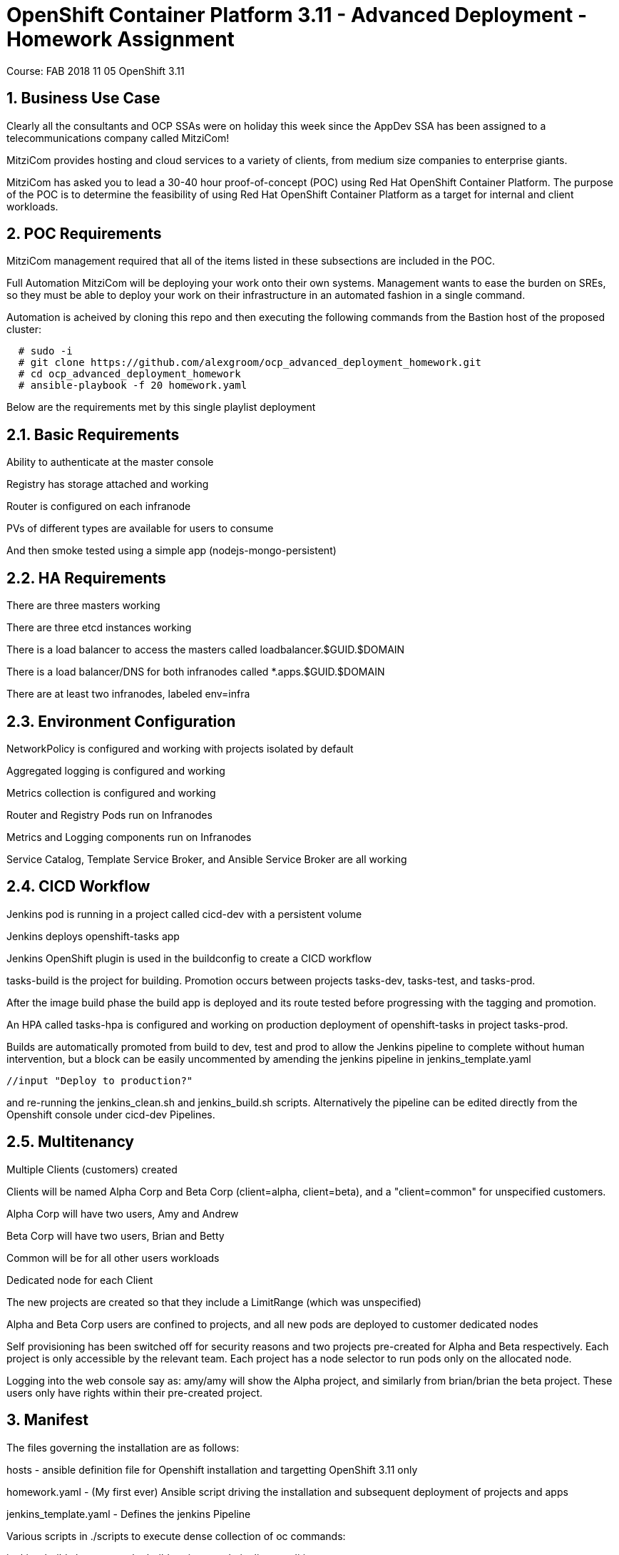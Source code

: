= OpenShift Container Platform 3.11 - Advanced Deployment - Homework Assignment

Course: FAB 2018 11 05 OpenShift 3.11

== 1. Business Use Case
Clearly all the consultants and OCP SSAs were on holiday this week since the AppDev SSA has been assigned to a telecommunications company called MitziCom! 

MitziCom provides hosting and cloud services to a variety of clients, from medium size companies to enterprise giants.

MitziCom has asked you to lead a 30-40 hour proof-of-concept (POC) using Red Hat OpenShift Container Platform. The purpose of the POC is to determine the feasibility of using Red Hat OpenShift Container Platform as a target for internal and client workloads.

== 2. POC Requirements
MitziCom management required that all of the items listed in these subsections are included in the POC.

Full Automation
MitziCom will be deploying your work onto their own systems. Management wants to ease the burden on SREs, so they must be able to deploy your work on their infrastructure in an automated fashion in a single command.

Automation is acheived by cloning this repo and then executing the following commands from the Bastion host of the proposed cluster:

----
  # sudo -i
  # git clone https://github.com/alexgroom/ocp_advanced_deployment_homework.git
  # cd ocp_advanced_deployment_homework
  # ansible-playbook -f 20 homework.yaml
----

Below are the requirements met by this single playlist deployment

== 2.1. Basic Requirements
Ability to authenticate at the master console

Registry has storage attached and working

Router is configured on each infranode

PVs of different types are available for users to consume

And then smoke tested using a simple app (nodejs-mongo-persistent)

== 2.2. HA Requirements
There are three masters working

There are three etcd instances working

There is a load balancer to access the masters called loadbalancer.$GUID.$DOMAIN

There is a load balancer/DNS for both infranodes called *.apps.$GUID.$DOMAIN

There are at least two infranodes, labeled env=infra

== 2.3. Environment Configuration
NetworkPolicy is configured and working with projects isolated by default

Aggregated logging is configured and working

Metrics collection is configured and working

Router and Registry Pods run on Infranodes

Metrics and Logging components run on Infranodes

Service Catalog, Template Service Broker, and Ansible Service Broker are all working

== 2.4. CICD Workflow
Jenkins pod is running in a project called cicd-dev with a persistent volume

Jenkins deploys openshift-tasks app

Jenkins OpenShift plugin is used in the buildconfig to create a CICD workflow

tasks-build is the project for building. Promotion occurs between projects tasks-dev, tasks-test, and tasks-prod.

After the image build phase the build app is deployed and its route tested before progressing with the tagging and promotion.

An HPA called tasks-hpa is configured and working on production deployment of openshift-tasks in project tasks-prod.

Builds are automatically promoted from build to dev, test and prod to allow the Jenkins pipeline to complete without human intervention, but a block can be easily uncommented by amending the jenkins pipeline in jenkins_template.yaml 
----
//input "Deploy to production?"
----

and re-running the jenkins_clean.sh and jenkins_build.sh scripts. Alternatively the pipeline can be edited directly from the Openshift console under cicd-dev Pipelines.

== 2.5. Multitenancy
Multiple Clients (customers) created

Clients will be named Alpha Corp and Beta Corp (client=alpha, client=beta), and a "client=common" for unspecified customers.

Alpha Corp will have two users, Amy and Andrew

Beta Corp will have two users, Brian and Betty

Common will be for all other users workloads

Dedicated node for each Client

The new projects are created so that they include a LimitRange (which was unspecified)

Alpha and Beta Corp users are confined to projects, and all new pods are deployed to customer dedicated nodes

Self provisioning has been switched off for security reasons and two projects pre-created for Alpha and Beta respectively. Each project is only accessible by the relevant team. Each project has a node selector to run pods only on the allocated node.

Logging into the web console say as: amy/amy will show the Alpha project, and similarly from brian/brian the beta project. These users only have rights within their pre-created project.

== 3. Manifest

The files governing the installation are as follows:

hosts - ansible definition file for Openshift installation and targetting OpenShift 3.11 only

homework.yaml - (My first ever) Ansible script driving the installation and subsequent deployment of projects and apps

jenkins_template.yaml - Defines the jenkins Pipeline 


Various scripts in ./scripts to execute dense collection of oc commands:

jenkins_build.sh - sets up the build projects and pipeline conditions

pvs scripts - create pvs as required

nodejs_mongo_app.sh - installs the smoke test app and tests it

set_labels.sh - set node labels and configures the environment for Alpha and Beta

== 4. Dependancies

Openshift 3.11

https://github.com/wkulhanek/openshift-tasks project built with jboss-eap71-openshift:1.3

nodejs-mongo-persistent - from the service catalog

